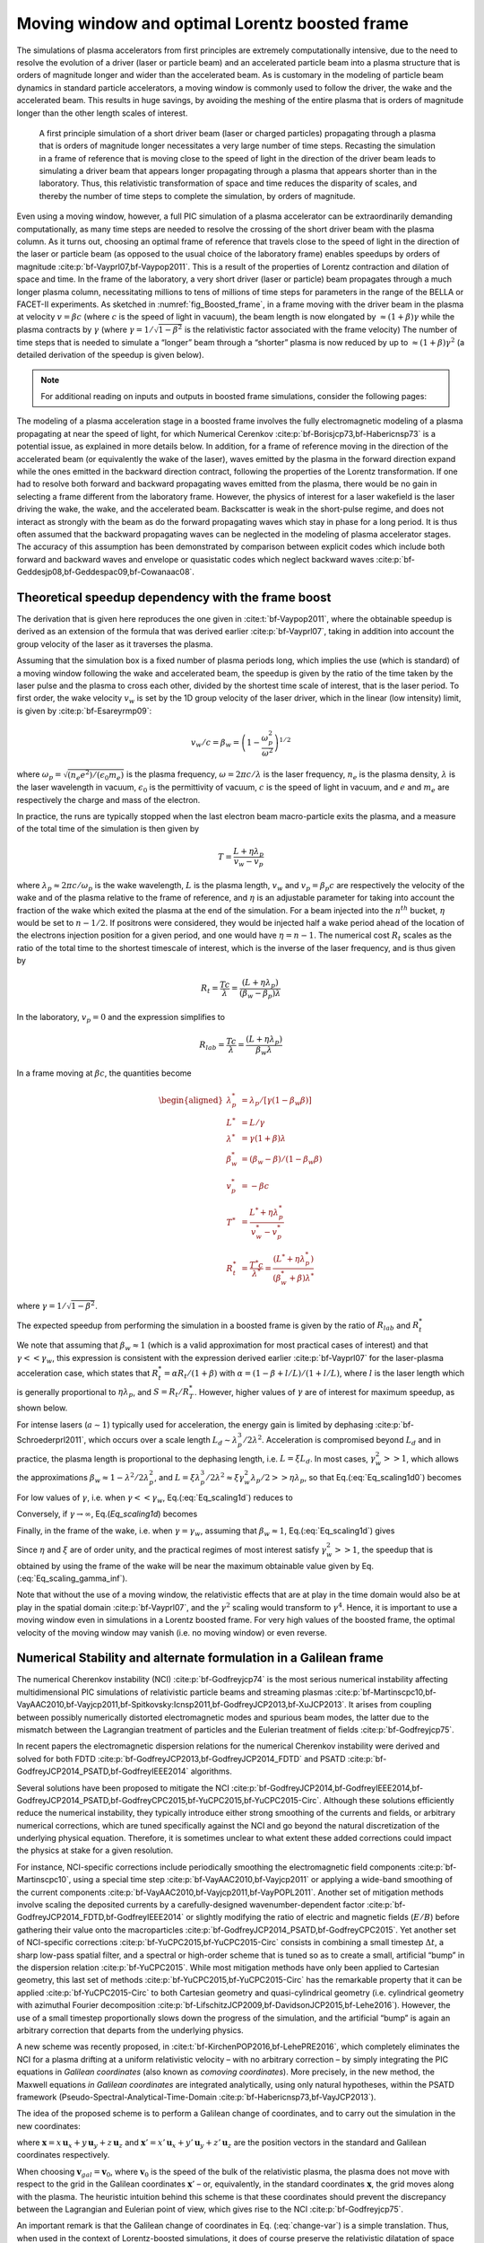 .. _theory-boostedframe:

Moving window and optimal Lorentz boosted frame
===============================================

The simulations of plasma accelerators from first principles are extremely computationally intensive, due to the need to resolve the evolution of a driver (laser or particle beam) and an accelerated particle beam into a plasma structure that is orders of magnitude longer and wider than the accelerated beam. As is customary in the modeling of particle beam dynamics in standard particle accelerators, a moving window is commonly used to follow the driver, the wake and the accelerated beam. This results in huge savings, by avoiding the meshing of the entire plasma that is orders of magnitude longer than the other length scales of interest.

.. _fig_Boosted_frame:

.. figure:: Boosted_frame.png
   :alt: [fig:Boosted-frame] A first principle simulation of a short driver beam (laser or charged particles) propagating through a plasma that is orders of magnitude longer necessitates a very large number of time steps. Recasting the simulation in a frame of reference that is moving close to the speed of light in the direction of the driver beam leads to simulating a driver beam that appears longer propagating through a plasma that appears shorter than in the laboratory. Thus, this relativistic transformation of space and time reduces the disparity of scales, and thereby the number of time steps to complete the simulation, by orders of magnitude.

   A first principle simulation of a short driver beam (laser or charged particles) propagating through a plasma that is orders of magnitude longer necessitates a very large number of time steps. Recasting the simulation in a frame of reference that is moving close to the speed of light in the direction of the driver beam leads to simulating a driver beam that appears longer propagating through a plasma that appears shorter than in the laboratory. Thus, this relativistic transformation of space and time reduces the disparity of scales, and thereby the number of time steps to complete the simulation, by orders of magnitude.

Even using a moving window, however, a full PIC simulation of a plasma accelerator can be extraordinarily demanding computationally, as many time steps are needed to resolve the crossing of the short driver beam with the plasma column.
As it turns out, choosing an optimal frame of reference that travels close to the speed of light in the direction of the laser or particle beam (as opposed to the usual choice of the laboratory frame) enables speedups by orders of magnitude :cite:p:`bf-Vayprl07,bf-Vaypop2011`.
This is a result of the properties of Lorentz contraction and dilation of space and time.
In the frame of the laboratory, a very short driver (laser or particle) beam propagates through a much longer plasma column, necessitating millions to tens of millions of time steps for parameters in the range of the BELLA or FACET-II experiments.
As sketched in :numref:`fig_Boosted_frame`, in a frame moving with the driver beam in the plasma at velocity :math:`v=\beta c` (where :math:`c` is the speed of light in vacuum), the beam length is now elongated by :math:`\approx(1+\beta)\gamma` while the plasma contracts by :math:`\gamma` (where :math:`\gamma=1/\sqrt{1-\beta^2}` is the relativistic factor associated with the frame velocity)
The number of time steps that is needed to simulate a “longer” beam through a “shorter” plasma is now reduced by up to :math:`\approx(1+\beta) \gamma^2` (a detailed derivation of the speedup is given below).

.. note::

    For additional reading on inputs and outputs in boosted frame simulations, consider the following pages:

    .. toctree::
        :maxdepth: 1

        boosted_frame/input_output

The modeling of a plasma acceleration stage in a boosted frame
involves the fully electromagnetic modeling of a plasma propagating at near the speed of light, for which Numerical Cerenkov
:cite:p:`bf-Borisjcp73,bf-Habericnsp73` is a potential issue, as explained in more details below.
In addition, for a frame of reference moving in the direction of the accelerated beam (or equivalently the wake of the laser),
waves emitted by the plasma in the forward direction expand
while the ones emitted in the backward direction contract, following the properties of the Lorentz transformation.
If one had to resolve both forward and backward propagating
waves emitted from the plasma, there would be no gain in selecting a frame different from the laboratory frame. However,
the physics of interest for a laser wakefield is the laser driving the wake, the wake, and the accelerated beam.
Backscatter is weak in the short-pulse regime, and does not
interact as strongly with the beam as do the forward propagating waves
which stay in phase for a long period. It is thus often assumed that the backward propagating waves
can be neglected in the modeling of plasma accelerator stages. The accuracy of this assumption has been demonstrated by
comparison between explicit codes which include both forward and backward waves and envelope or quasistatic codes which neglect backward waves :cite:p:`bf-Geddesjp08,bf-Geddespac09,bf-Cowanaac08`.

Theoretical speedup dependency with the frame boost
---------------------------------------------------

The derivation that is given here reproduces the one given in :cite:t:`bf-Vaypop2011`, where the obtainable speedup is derived as an extension of the formula that was derived earlier :cite:p:`bf-Vayprl07`, taking in addition into account the group velocity of the laser as it traverses the plasma.

Assuming that the simulation box is a fixed number of plasma periods long, which implies the use (which is standard) of a moving window following
the wake and accelerated beam, the speedup is given by the ratio of the time taken by the laser pulse and the plasma to cross each other, divided by the shortest time scale of interest, that is the laser period. To first order, the wake velocity :math:`v_w` is set by the 1D group velocity of the laser driver, which in the linear (low intensity) limit, is given by :cite:p:`bf-Esareyrmp09`:

.. math:: v_w/c=\beta_w=\left(1-\frac{\omega_p^2}{\omega^2}\right)^{1/2}

where :math:`\omega_p=\sqrt{(n_e e^2)/(\epsilon_0 m_e)}` is the plasma frequency, :math:`\omega=2\pi c/\lambda` is the laser frequency, :math:`n_e` is the plasma density, :math:`\lambda` is the laser wavelength in vacuum, :math:`\epsilon_0` is the permittivity of vacuum, :math:`c` is the speed of light in vacuum, and :math:`e` and :math:`m_e` are respectively the charge and mass of the electron.

In practice, the runs are typically stopped when the last electron beam macro-particle exits the plasma, and a measure of the total time of the simulation is then given by

.. math:: T=\frac{L+\eta \lambda_p}{v_w-v_p}

where :math:`\lambda_p\approx 2\pi c/\omega_p` is the wake wavelength, :math:`L` is the plasma length, :math:`v_w` and :math:`v_p=\beta_p c` are respectively the velocity of the wake and of the plasma relative to the frame of reference, and :math:`\eta` is an adjustable parameter for taking into account the fraction of the wake which exited the plasma at the end of the simulation.
For a beam injected into the :math:`n^{th}` bucket, :math:`\eta` would be set to :math:`n-1/2`. If positrons were considered, they would be injected half a wake period ahead of the location of the electrons injection position for a given period, and one would have :math:`\eta=n-1`. The numerical cost :math:`R_t` scales as the ratio of the total time to the shortest timescale of interest, which is the inverse of the laser frequency, and is thus given by

.. math:: R_t=\frac{T c}{\lambda}=\frac{\left(L+\eta \lambda_p\right)}{\left(\beta_w-\beta_p\right) \lambda}

In the laboratory, :math:`v_p=0` and the expression simplifies to

.. math:: R_{lab}=\frac{T c}{\lambda}=\frac{\left(L+\eta \lambda_p\right)}{\beta_w \lambda}

In a frame moving at :math:`\beta c`, the quantities become

.. math::

   \begin{aligned}
   \lambda_p^* & = \lambda_p/\left[\gamma \left(1-\beta_w \beta\right)\right]
   \\
   L^* & = L/\gamma
   \\
   \lambda^* & = \gamma\left(1+\beta\right) \lambda
   \\
   \beta_w^* & = \left(\beta_w-\beta\right)/\left(1-\beta_w\beta\right)
   \\
   v_p^* & = -\beta c
   \\
   T^* & = \frac{L^*+\eta \lambda_p^*}{v_w^*-v_p^*}
   \\
   R_t^* & = \frac{T^* c}{\lambda^*} = \frac{\left(L^*+\eta \lambda_p^*\right)}{\left(\beta_w^*+\beta\right) \lambda^*}
   \end{aligned}

where :math:`\gamma=1/\sqrt{1-\beta^2}`.

The expected speedup from performing the simulation in a boosted frame is given by the ratio of :math:`R_{lab}` and :math:`R_t^*`

.. math::
   S=\frac{R_{lab}}{R_t^*}=\frac{\left(1+\beta\right)\left(L+\eta \lambda_p\right)}{\left(1-\beta\beta_w\right)L+\eta \lambda_p}
   :label: Eq_scaling1d0

We note that assuming that :math:`\beta_w\approx1` (which is a valid approximation for most practical cases of interest) and that :math:`\gamma<<\gamma_w`, this expression is consistent with the expression derived earlier :cite:p:`bf-Vayprl07` for the laser-plasma acceleration case, which states that :math:`R_t^*=\alpha R_t/\left(1+\beta\right)` with :math:`\alpha=\left(1-\beta+l/L\right)/\left(1+l/L\right)`, where :math:`l` is the laser length which is generally proportional to :math:`\eta \lambda_p`, and :math:`S=R_t/R_T^*`. However, higher values of :math:`\gamma` are of interest for maximum speedup, as shown below.

For intense lasers (:math:`a\sim 1`) typically used for acceleration, the energy gain is limited by dephasing :cite:p:`bf-Schroederprl2011`, which occurs over a scale length :math:`L_d \sim \lambda_p^3/2\lambda^2`.
Acceleration is compromised beyond :math:`L_d` and in practice, the plasma length is proportional to the dephasing length, i.e. :math:`L= \xi L_d`. In most cases, :math:`\gamma_w^2>>1`, which allows the approximations :math:`\beta_w\approx1-\lambda^2/2\lambda_p^2`, and :math:`L=\xi \lambda_p^3/2\lambda^2\approx \xi \gamma_w^2 \lambda_p/2>>\eta \lambda_p`, so that Eq.(:eq:`Eq_scaling1d0`) becomes

.. math::
   S=\left(1+\beta\right)^2\gamma^2\frac{\xi\gamma_w^2}{\xi\gamma_w^2+\left(1+\beta\right)\gamma^2\left(\xi\beta/2+2\eta\right)}
   :label: Eq_scaling1d

For low values of :math:`\gamma`, i.e. when :math:`\gamma<<\gamma_w`, Eq.(:eq:`Eq_scaling1d`) reduces to

.. math::
   S_{\gamma<<\gamma_w}=\left(1+\beta\right)^2\gamma^2
   :label: Eq_scaling1d_simpl2

Conversely, if :math:`\gamma\rightarrow\infty`, Eq.(`Eq_scaling1d`) becomes

.. math::
   S_{\gamma\rightarrow\infty}=\frac{4}{1+4\eta/\xi}\gamma_w^2
   :label: Eq_scaling_gamma_inf

Finally, in the frame of the wake, i.e. when :math:`\gamma=\gamma_w`, assuming that :math:`\beta_w\approx1`, Eq.(:eq:`Eq_scaling1d`) gives

.. math::
   S_{\gamma=\gamma_w}\approx\frac{2}{1+2\eta/\xi}\gamma_w^2
   :label: Eq_scaling_gamma_wake

Since :math:`\eta` and :math:`\xi` are of order unity, and the practical regimes of most interest satisfy :math:`\gamma_w^2>>1`, the speedup that is obtained by using the frame of the wake will be near the maximum obtainable value given by Eq.(:eq:`Eq_scaling_gamma_inf`).

Note that without the use of a moving window, the relativistic effects that are at play in the time domain would also be at play in the spatial domain :cite:p:`bf-Vayprl07`, and the :math:`\gamma^2` scaling would transform to :math:`\gamma^4`. Hence, it is important to use a moving window even in simulations in a Lorentz boosted frame. For very high values of the boosted frame, the optimal velocity of the moving window may vanish (i.e. no moving window) or even reverse.

.. _theory-boostedframe-galilean:

Numerical Stability and alternate formulation in a Galilean frame
-----------------------------------------------------------------

The numerical Cherenkov instability (NCI) :cite:p:`bf-Godfreyjcp74`
is the most serious numerical instability affecting multidimensional
PIC simulations of relativistic particle beams and streaming plasmas
:cite:p:`bf-Martinscpc10,bf-VayAAC2010,bf-Vayjcp2011,bf-Spitkovsky:Icnsp2011,bf-GodfreyJCP2013,bf-XuJCP2013`.
It arises from coupling between possibly numerically distorted electromagnetic modes and spurious
beam modes, the latter due to the mismatch between the Lagrangian
treatment of particles and the Eulerian treatment of fields :cite:p:`bf-Godfreyjcp75`.

In recent papers the electromagnetic dispersion
relations for the numerical Cherenkov instability were derived and solved for both FDTD :cite:p:`bf-GodfreyJCP2013,bf-GodfreyJCP2014_FDTD`
and PSATD :cite:p:`bf-GodfreyJCP2014_PSATD,bf-GodfreyIEEE2014` algorithms.

Several solutions have been proposed to mitigate the NCI :cite:p:`bf-GodfreyJCP2014,bf-GodfreyIEEE2014,bf-GodfreyJCP2014_PSATD,bf-GodfreyCPC2015,bf-YuCPC2015,bf-YuCPC2015-Circ`. Although
these solutions efficiently reduce the numerical instability,
they typically introduce either strong smoothing of the currents and
fields, or arbitrary numerical corrections, which are
tuned specifically against the NCI and go beyond the
natural discretization of the underlying physical equation. Therefore,
it is sometimes unclear to what extent these added corrections could impact the
physics at stake for a given resolution.

For instance, NCI-specific corrections include periodically smoothing
the electromagnetic field components :cite:p:`bf-Martinscpc10`,
using a special time step :cite:p:`bf-VayAAC2010,bf-Vayjcp2011` or
applying a wide-band smoothing of the current components :cite:p:`bf-VayAAC2010,bf-Vayjcp2011,bf-VayPOPL2011`. Another set of mitigation methods
involve scaling the deposited
currents by a carefully-designed wavenumber-dependent factor
:cite:p:`bf-GodfreyJCP2014_FDTD,bf-GodfreyIEEE2014` or slightly modifying the
ratio of electric and magnetic fields (:math:`E/B`) before gathering their
value onto the macroparticles
:cite:p:`bf-GodfreyJCP2014_PSATD,bf-GodfreyCPC2015`.
Yet another set of NCI-specific corrections
:cite:p:`bf-YuCPC2015,bf-YuCPC2015-Circ` consists
in combining a small timestep :math:`\Delta t`, a sharp low-pass spatial filter,
and a spectral or high-order scheme that is tuned so as to
create a small, artificial “bump” in the dispersion relation
:cite:p:`bf-YuCPC2015`. While most mitigation methods have only been applied
to Cartesian geometry, this last
set of methods :cite:p:`bf-YuCPC2015,bf-YuCPC2015-Circ`
has the remarkable property that it can be applied
:cite:p:`bf-YuCPC2015-Circ` to both Cartesian geometry and
quasi-cylindrical geometry (i.e. cylindrical geometry with
azimuthal Fourier decomposition :cite:p:`bf-LifschitzJCP2009,bf-DavidsonJCP2015,bf-Lehe2016`). However,
the use of a small timestep proportionally slows down the progress of
the simulation, and the artificial “bump” is again an arbitrary correction
that departs from the underlying physics.

A new scheme was recently proposed, in :cite:t:`bf-KirchenPOP2016,bf-LehePRE2016`, which
completely eliminates the NCI for a plasma drifting at a uniform relativistic velocity
– with no arbitrary correction – by simply integrating
the PIC equations in *Galilean coordinates* (also known as
*comoving coordinates*). More precisely, in the new
method, the Maxwell equations *in Galilean coordinates* are integrated
analytically, using only natural hypotheses, within the PSATD
framework (Pseudo-Spectral-Analytical-Time-Domain :cite:p:`bf-Habericnsp73,bf-VayJCP2013`).

The idea of the proposed scheme is to perform a Galilean change of
coordinates, and to carry out the simulation in the new coordinates:

.. math::
   \boldsymbol{x}' = \boldsymbol{x} - \boldsymbol{v}_{gal}t
   :label: change-var

where :math:`\boldsymbol{x} = x\,\boldsymbol{u}_x + y\,\boldsymbol{u}_y + z\,\boldsymbol{u}_z` and
:math:`\boldsymbol{x}' = x'\,\boldsymbol{u}_x + y'\,\boldsymbol{u}_y + z'\,\boldsymbol{u}_z` are the
position vectors in the standard and Galilean coordinates
respectively.

When choosing :math:`\boldsymbol{v}_{gal}= \boldsymbol{v}_0`, where
:math:`\boldsymbol{v}_0` is the speed of the bulk of the relativistic
plasma, the plasma does not move with respect to the grid in the Galilean
coordinates :math:`\boldsymbol{x}'` – or, equivalently, in the standard
coordinates :math:`\boldsymbol{x}`, the grid moves along with the plasma. The heuristic intuition behind this scheme
is that these coordinates should prevent the discrepancy between the Lagrangian and
Eulerian point of view, which gives rise to the NCI :cite:p:`bf-Godfreyjcp75`.

An important remark is that the Galilean change of
coordinates in Eq. (:eq:`change-var`) is a simple translation. Thus, when used in
the context of Lorentz-boosted simulations, it does
of course preserve the relativistic dilatation of space and time which gives rise to the
characteristic computational speedup of the boosted-frame technique.

Another important remark is that the Galilean scheme is *not*
equivalent to a moving window (and in fact the Galilean scheme can be
independently *combined* with a moving window). Whereas in a
moving window, gridpoints are added and removed so as to effectively
translate the boundaries, in the Galilean scheme the gridpoints
*themselves* are not only translated but in this case, the physical equations
are modified accordingly. Most importantly, the assumed time evolution of
the current :math:`\boldsymbol{J}` within one timestep is different in a standard PSATD scheme with moving
window and in a Galilean PSATD scheme :cite:p:`bf-LehePRE2016`.

In the Galilean coordinates :math:`\boldsymbol{x}'`, the equations of particle
motion and the Maxwell equations take the form

.. math::
   \frac{d\boldsymbol{x}'}{dt} = \frac{\boldsymbol{p}}{\gamma m} - \boldsymbol{v}_{gal}
   :label: motion1

.. math::
   \frac{d\boldsymbol{p}}{dt} = q \left( \boldsymbol{E} + \frac{\boldsymbol{p}}{\gamma m} \times \boldsymbol{B} \right)
   :label: motion2

.. math::
   \left(  \frac{\partial \;}{\partial t} - \boldsymbol{v}_{gal}\cdot\boldsymbol{\nabla'}\right)\boldsymbol{B} = -\boldsymbol{\nabla'}\times\boldsymbol{E}
   :label: maxwell1

.. math::
   \frac{1}{c^2}\left(  \frac{\partial \;}{\partial t} - \boldsymbol{v}_{gal}\cdot\boldsymbol{\nabla'}\right)\boldsymbol{E} = \boldsymbol{\nabla'}\times\boldsymbol{B} - \mu_0\boldsymbol{J}
   :label: maxwell2

where :math:`\boldsymbol{\nabla'}` denotes a spatial derivative with respect to the
Galilean coordinates :math:`\boldsymbol{x}'`.

Integrating these equations from :math:`t=n\Delta
t` to :math:`t=(n+1)\Delta t` results in the following update equations (see
:cite:t:`bf-LehePRE2016` for the details of the derivation):

.. math::
   \begin{aligned}
   \mathbf{\tilde{B}}^{n+1} & = \theta^2 C \mathbf{\tilde{B}}^n -\frac{\theta^2 S}{ck}i\boldsymbol{k}\times \mathbf{\tilde{E}}^n \nonumber
   \\
                            & + \;\frac{\theta \chi_1}{\epsilon_0c^2k^2}\;i\boldsymbol{k} \times \mathbf{\tilde{J}}^{n+1/2}
   \end{aligned}
   :label: disc-maxwell1

.. math::
   \begin{aligned}
   \mathbf{\tilde{E}}^{n+1} & = \theta^2 C  \mathbf{\tilde{E}}^n +\frac{\theta^2 S}{k} \,c i\boldsymbol{k}\times \mathbf{\tilde{B}}^n \nonumber
   \\
                            & + \frac{i\nu \theta \chi_1 - \theta^2S}{\epsilon_0 ck} \; \mathbf{\tilde{J}}^{n+1/2}\nonumber
   \\
                            & - \frac{1}{\epsilon_0k^2}\left(\; \chi_2\;\hat{\mathcal{\rho}}^{n+1} - \theta^2\chi_3\;\hat{\mathcal{\rho}}^{n} \;\right) i\boldsymbol{k}
   \end{aligned}
   :label: disc-maxwell2

where we used the short-hand notations
:math:`\mathbf{\tilde{E}}^n \equiv \mathbf{\tilde{E}}(\boldsymbol{k}, n\Delta t)`,
:math:`\mathbf{\tilde{B}}^n \equiv \mathbf{\tilde{B}}(\boldsymbol{k}, n\Delta t)` as well as:

.. math::
   C = \cos(ck\Delta t), \quad S = \sin(ck\Delta t), \quad k = |\boldsymbol{k}|,
   :label: def-C-S

.. math::
   \nu = \frac{\boldsymbol{k}\cdot\boldsymbol{v}_{gal}}{ck}, \quad \theta = e^{i\boldsymbol{k}\cdot\boldsymbol{v}_{gal}\Delta t/2},
   :label: def-nu-theta

.. math::
   \chi_1 = \frac{1}{1 -\nu^2} \left( \theta^* - C \theta + i \nu \theta S \right),
   :label: def-chi1

.. math::
   \chi_2 = \frac{\chi_1 - \theta(1-C)}{\theta^*-\theta}
   :label: def-chi2

.. math::
   \chi_3 = \frac{\chi_1-\theta^*(1-C)}{\theta^*-\theta}
   :label: def-chi3

Note that, in the limit :math:`\boldsymbol{v}_{gal}=\boldsymbol{0}`,
Eqs. (:eq:`disc-maxwell1`) and (:eq:`disc-maxwell2`) reduce to the standard PSATD
equations :cite:p:`bf-Habericnsp73`, as expected.
As shown in :cite:t:`bf-KirchenPOP2016,bf-LehePRE2016`,
the elimination of the NCI with the new Galilean integration is verified empirically via PIC simulations of uniform drifting plasmas and laser-driven plasma acceleration stages, and confirmed by a theoretical analysis of the instability.

.. bibliography::
   :keyprefix: bf-
